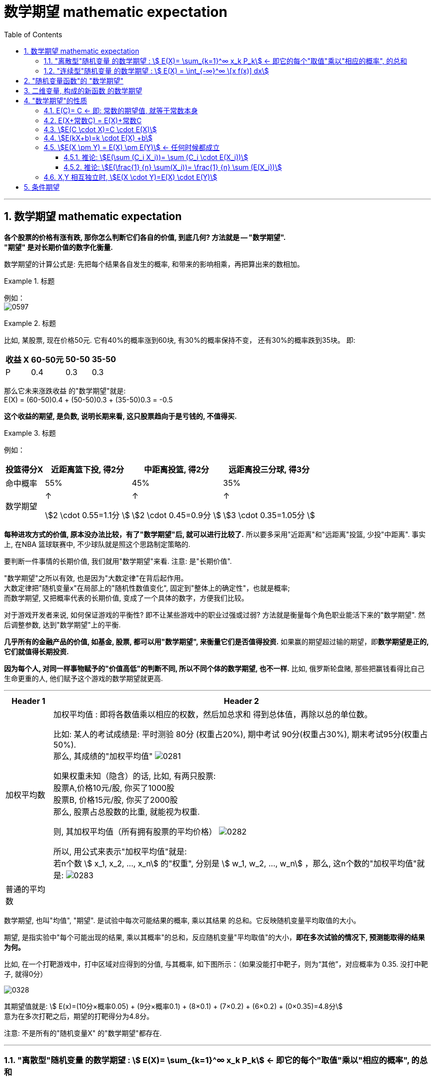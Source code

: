 

= 数学期望 mathematic expectation
:sectnums:
:toclevels: 3
:toc: left

---

== 数学期望 mathematic expectation


*各个股票的价格有涨有跌, 那你怎么判断它们各自的价值, 到底几何? 方法就是 -- "数学期望".*  +
*"期望" 是对长期价值的数字化衡量.*

数学期望的计算公式是: 先把每个结果各自发生的概率, 和带来的影响相乘，再把算出来的数相加。

.标题
====
例如： +
image:img/0597.png[,]
====


.标题
====
比如, 某股票, 现在价格50元. 它有40%的概率涨到60块, 有30%的概率保持不变， 还有30%的概率跌到35块。  即:

[options="autowidth"]
|===
|收益 X |60-50元 | 50-50 | 35-50

|P
|0.4
|0.3
|0.3
|===

那么它未来涨跌收益 的"数学期望"就是: +
E(X) = (60-50)0.4 + (50-50)0.3 + (35-50)0.3 = -0.5

*这个收益的期望, 是负数, 说明长期来看, 这只股票趋向于是亏钱的, 不值得买.*
====



.标题
====
例如： +

[options="autowidth"]
|===
|投篮得分X | 近距离篮下投, 得2分| 中距离投篮, 得2分 | 远距离投三分球, 得3分

|命中概率
|55%
|45%
|35%

|数学期望
|↑

stem:[2 \cdot 0.55=1.1分 ]

|↑

stem:[2 \cdot 0.45=0.9分 ]

|↑

stem:[3 \cdot 0.35=1.05分 ]
|===

*每种进攻方式的价值, 原本没办法比较，有了"数学期望"后, 就可以进行比较了.* 所以要多采用"近距离"和"远距离"投篮, 少投"中距离". 事实上, 在NBA 篮球联赛中, 不少球队就是照这个思路制定策略的.
====


要判断一件事情的长期价值, 我们就用"数学期望"来看. 注意: 是"长期价值".

"数学期望"之所以有效, 也是因为"大数定律"在背后起作用。 +
大数定律把"随机变量x"在局部上的"随机性数值变化", 固定到"整体上的确定性"，也就是概率; +
而数学期望, 又把概率代表的长期价值, 变成了一个具体的数字，方便我们比较。


对于游戏开发者来说, 如何保证游戏的平衡性? 即不让某些游戏中的职业过强或过弱? 方法就是衡量每个角色职业能活下来的"数学期望". 然后调整参数, 达到"数学期望"上的平衡.

*几乎所有的金融产品的价值, 如基金, 股票, 都可以用"数学期望", 来衡量它们是否值得投资.* 如果赢的期望超过输的期望，即**数学期望是正的, 它们就值得长期投资.**


*因为每个人, 对同一样事物赋予的"价值高低"的判断不同, 所以不同个体的数学期望, 也不一样.* 比如, 俄罗斯轮盘赌, 那些把赢钱看得比自己生命更重的人, 他们赋予这个游戏的数学期望就更高.



---

[options="autowidth"]
|===
|Header 1 |Header 2

|加权平均数
|加权平均值 : 即将各数值乘以相应的权数，然后加总求和 得到总体值，再除以总的单位数。

比如: 某人的考试成绩是: 平时测验 80分 (权重占20%), 期中考试 90分(权重占30%), 期末考试95分(权重占50%). +
那么, 其成绩的"加权平均值" image:img/0281.svg[,]


如果权重未知（隐含）的话, 比如, 有两只股票:  +
股票A,价格10元/股, 你买了1000股 +
股票B, 价格15元/股, 你买了2000股 +
那么, 股票占总股数的比重, 就能视为权重.

则, 其加权平均值（所有拥有股票的平均价格） image:img/0282.svg[,]


所以, 用公式来表示"加权平均值"就是: +
若n个数 stem:[ x_1, x_2, ..., x_n] 的"权重", 分别是 stem:[ w_1, w_2, ..., w_n] ，那么, 这n个数的"加权平均值"就是:  image:img/0283.svg[,]


|普通的平均数
|
|===


数学期望, 也叫"均值", "期望". 是试验中每次可能结果的概率, 乘以其结果 的总和。它反映随机变量平均取值的大小。

期望, 是指实验中"每个可能出现的结果, 乘以其概率"的总和，反应随机变量"平均取值"的大小，*即在多次试验的情况下, 预测能取得的结果为何。*

比如, 在一个打靶游戏中，打中区域对应得到的分值, 与其概率, 如下图所示：（如果没能打中靶子，则为“其他”，对应概率为 0.35. 没打中靶子, 就得0分）

image:img/0328.webp[,]

其期望值就是:  stem:[ E(x)=(10分×概率0.05) + (9分×概率0.1) + (8×0.1) + (7×0.2) + (6×0.2) + (0×0.35)=4.8分] +
意为在多次打靶之后，期望的打靶得分为4.8分。

注意: 不是所有的"随机变量X" 的"数学期望"都存在.

---


=== "离散型"随机变量 的数学期望 : stem:[ E(X)= \sum_{k=1}^∞ x_k P_k] ← 即它的每个"取值"乘以"相应的概率", 的总和

"离散型随机变量"的一切可能的取值, 与对应的概率乘积之和, 称为该"离散型随机变量"的"数学期望". (若该求和, 绝对收敛），记为stem:[ E(x)]。它是简单算术平均的一种推广，类似"加权平均"。

公式是: +
离散型随机变量X 的取值为: stem:[ X_1, X_2, ... X_n]， 每个X的取值, 对应的概率为 stem:[ p(X_1), p(X_2),..., p(X_n)]， 这些概率, 也可理解为数据 stem:[ X_1, X_2, ... X_n] 出现的频率 stem:[ f(X_i)]，则：

image:img/0284.svg[,]

即: image:img/0285.svg[,]   ← 公式和"加权平均数"的公式很像, 只不过是把"权重"换成了"概率".

.标题
====
例如: 城市中任一个家庭中, 孩子的数目是一个随机变量，记为X。它可取值 0，1，2，3。

[options="autowidth"]
|===
|Header 1 |孩子数量 X=0 |X=1 |X=2 |X=3

|
|X取0的概率为0.01
|取1的概率为0.9
|取2的概率为0.06
|取3的概率为0.03

|某城市(共有10万个家庭)
|没有孩子的家庭, 有1000个
|有一个孩子的家庭, 有9万个
|有两个孩子的家庭, 有6000个
|有3个孩子的家庭, 有3000个
|===

\begin{align}
& E(X)= \sum_{k=1}^∞ x_k P_k \\
& = (0个孩子*概率0.01) + (1个孩子*概率0.9) + (2个孩子*概率0.06) + (3个孩子*概率0.03) \\
& =1.11
\end{align}


image:img/0281.png[,]

即此城市中, 每个家庭平均有小孩1.11个。
====


.标题
====
例如： +
image:img/0282.png[,]
====


.标题
====
例如： +
image:img/0283.png[,]
====


---


=== "连续型"随机变量 的数学期望 : stem:[ E(X) = \int_{-∞}^∞ \[x f(x)\] dx]

连续性随机变量X, 它的"概率函数"(即概率密度函数)是: f(x) +
如果 这个积分: stem:[ \int_{-∞}^∞ \[x f(x)\] dx] 的值, 是绝对收敛的, 则, 该积分的值, 就是"连续性随机变量X"的 "数学期望".

即: stem:[ E(X) = \int_{-∞}^∞ \[x f(x)\] dx]


.标题
====
例如： +
image:img/0284.png[,]

image:img/0286.svg[,]
====



.标题
====
例如： +
image:img/0289.png[,]

image:img/0287.png[,]

image:img/0288.png[,]
====


---


== "随机变量函数"的 "数学期望"

即 用随机变量X 构造出新的函数 Y=g(X), 来求这个"新函数Y"的数学期望.

[options="autowidth"]
|===
|Header 1 |数学期望

|"离散型"的随机变量 X
|stem:[ E(X)= \sum X_i P_i]

|由 "离散型随机变量X" 构造出的新函数 Y=g(X)
|stem:[ E(Y)= \sum g(x_i) P_i]

|"连续型"的随机变量 X
|stem:[  E(X)= \int_{-∞}^∞ \[x f(x)\] dx ]

|由 "连续型随机变量X" 构造出的新函数 Y=g(X)
|stem:[  E(Y)= \int_{-∞}^∞ \[g(x) f(x)\] dx ]
|===


.标题
====
例如： +
image:img/0290.png[,]
====




.标题
====
例如： +
image:img/0291.png[,]
====



.标题
====
例如： +
image:img/0293.png[,]

image:img/0292.svg[,]
====

---

== 二维变量, 构成的新函数 的数学期望

由二维随机变量 (X,Y) 构造的新函数 Z=g(X,Y), 该Z 的数学期望:


[options="autowidth"]
|===
|二维随机变量 (X,Y) 构造的新函数 Z=g(X,Y) |Z 的数学期望

|(X,Y)是"离散型"二维随机变量的话
|stem:[E(Z)=\sum_i \sum_j g(x_i, y_i) P_{ij}]

连续两个Σ是什么意思? +
比如这个式子: stem:[\sum_{i=1}^{n-1} \sum_{j=i+1}^n 1]

image:img/0294.png[,]


|(X,Y)是"连续型"二维随机变量的话
|stem:[E(Z)=E\[g(X,Y)\]=\int_{-∞}^{+∞} \int_{-∞}^{+∞} g(x,y) f(x,y) dxdy]
|===


.标题
====
例如： +
image:img/0295.png[,]
====



.标题
====
例如： +
image:img/0296.png[,]
====



.标题
====
例如： +
image:img/0297.png[,]

image:img/0298.png[,]

====

---

== "数学期望"的性质

=== E\(C)= C  ← 即: 常数的期望值, 就等于常数本身

因为期望值是个"均值"的概念, 常数的均值,肯定就是常数自己了.

---

=== E(X+常数C) = E(X)+常数C

"每个人的身高(E(X))加上砖头高度(C)"的平均值 (即 E(X+C)), 就等于"每个人的平均身高E(X)"再加上踩着的砖头C高度.

"随机变量X与常量C之和"的数学期望, 等于"x的期望"与"这个常量c"的和.


---

=== stem:[E(C \cdot X)=C \cdot E(X)]

"把每个人的身高X乘以C倍"的平均值, 即 stem:[E(C \cdot X)], 就等于"每个人的平均身高 E(X) "乘以C倍.

"常量C与随机变量X的乘积"的期望, 等于这个常量C与"此随机变量X的期望"的乘积.

---

=== stem:[E(kX+b)=k \cdot E(X) +b]

"随机变量X的线性函数(即 kX+b)"的数学期望, 等于这个"随机变量期望"的同一线性函数.

---

=== stem:[E(X \pm Y) = E(X) \pm E(Y)]  ← 任何时候都成立

"两个随机变量之和"的数学期望, 等于"这两个随机变量数学期望"之和.


---

==== 推论: stem:[E(\sum (C_i X_i))= \sum (C_i \cdot E(X_i))]

如: stem:[E(2X_1 - 3X_2 + 4X_3)=2E(X_1)-3E(X_2)+4E(X_3)]

---


==== 推论: stem:[E(\frac{1} {n} \sum(X_i))= \frac{1} {n} \sum (E(X_i))]

---


=== X,Y 相互独立时, stem:[E(X \cdot Y)=E(X) \cdot E(Y)]

"两个相互独立随机变量乘积"的数学期望, 等于"它们数学期望"的乘积.

.标题
====
例如： +
image:img/0306.png[,]
====



.标题
====
例如： +
image:img/0307.png[,]
====



.标题
====
例如： +
image:img/0308.png[,]
====


---

== 条件期望

条件变量就是说: 在一个变量取了某个值的前提下, 另一个变量的期望.


离散型数据 的条件期望:

- stem:[ E(X\| Y=y_j) = \sum (x_i \cdot P(X=x_i \| Y=y_j)) ]  ← 即在Y取了某个值的前提下, X的期望
- stem:[ E(Y\| X=x_i) = \sum (y_j \cdot P(Y=y_j \| X=x_i)) ]


连续型数据 的条件期望:

- stem:[ E(X \|Y=y) = \int_{-∞}^{+∞} \[x \cdot f(x\|y)\] dx ]
- stem:[ E(Y \| X=x) = \int_{-∞}^{+∞} \[y \cdot f(y\|x)\] dy ]



.标题
====
例如： +
image:img/0309.png[,]

即: +
image:img/0310.png[,]
====


---








